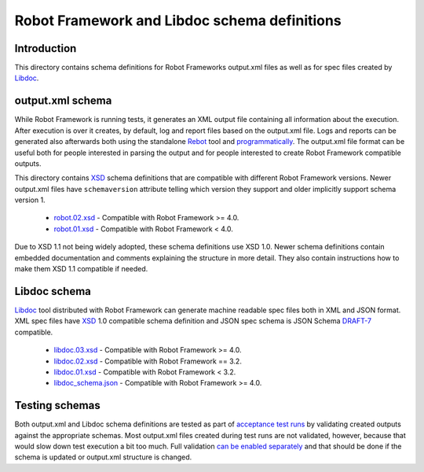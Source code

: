Robot Framework and Libdoc schema definitions
=============================================

Introduction
------------

This directory contains schema definitions for Robot Frameworks output.xml files
as well as for spec files created by Libdoc_.

output.xml schema
-----------------

While Robot Framework is running tests, it generates an XML output file
containing all information about the execution. After execution is over it
creates, by default, log and report files based on the output.xml file.
Logs and reports can be generated also afterwards both using the standalone
Rebot_ tool and programmatically__. The output.xml file format can be useful
both for people interested in parsing the output and for people interested
to create Robot Framework compatible outputs.

This directory contains XSD_ schema definitions that are compatible with
different Robot Framework versions. Newer output.xml files have ``schemaversion``
attribute telling which version they support and older implicitly support schema
version 1.

  * `<robot.02.xsd>`__ - Compatible with Robot Framework >= 4.0.
  * `<robot.01.xsd>`__ - Compatible with Robot Framework < 4.0.

Due to XSD 1.1 not being widely adopted, these schema definitions use XSD 1.0.
Newer schema definitions contain embedded documentation and comments explaining
the structure in more detail. They also contain instructions how to make them
XSD 1.1 compatible if needed.

.. _Rebot: http://robotframework.org/robotframework/latest/RobotFrameworkUserGuide.html#rebot
__ http://robot-framework.readthedocs.org/en/latest/autodoc/robot.html#robot.rebot.rebot
.. _XSD: http://en.wikipedia.org/wiki/XML_Schema_(W3C)

Libdoc schema
-------------

Libdoc_ tool distributed with Robot Framework can generate machine readable spec files
both in XML and JSON format. XML spec files have XSD_ 1.0 compatible schema definition
and JSON spec schema is JSON Schema `DRAFT-7`__ compatible.

  * `<libdoc.03.xsd>`__ - Compatible with Robot Framework >= 4.0.
  * `<libdoc.02.xsd>`__ - Compatible with Robot Framework == 3.2.
  * `<libdoc.01.xsd>`__ - Compatible with Robot Framework < 3.2.
  * `<libdoc_schema.json>`__ - Compatible with Robot Framework >= 4.0.

.. _Libdoc: http://robotframework.org/robotframework/latest/RobotFrameworkUserGuide.html#libdoc
__ https://json-schema.org/specification-links.html#draft-7

Testing schemas
---------------

Both output.xml and Libdoc schema definitions are tested as part of `acceptance test
runs <../../atest/README.rst>`__ by validating created outputs against the appropriate
schemas. Most output.xml files created during test runs are not validated, however,
because that would slow down test execution a bit too much. Full validation `can be
enabled separately`__ and that should be done if the schema is updated or output.xml
structure is changed.

__ https://github.com/robotframework/robotframework/blob/master/atest/README.rst#schema-validation

